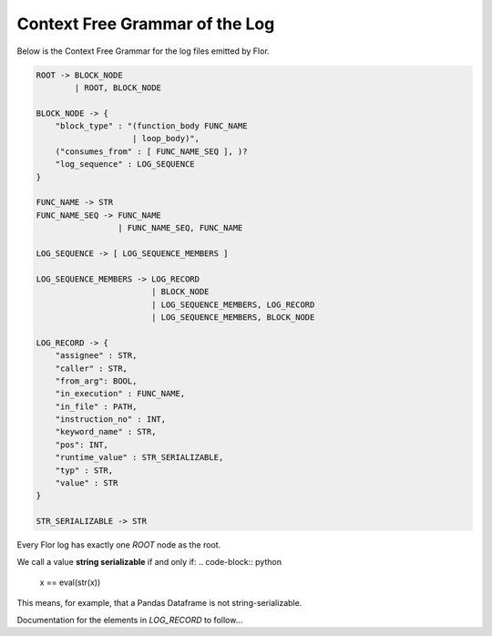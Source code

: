 Context Free Grammar of the Log
================================

Below is the Context Free Grammar for the log files emitted by Flor.

.. code-block:: bash

    ROOT -> BLOCK_NODE
            | ROOT, BLOCK_NODE

    BLOCK_NODE -> {
        "block_type" : "(function_body FUNC_NAME
                        | loop_body)",
        ("consumes_from" : [ FUNC_NAME_SEQ ], )?
        "log_sequence" : LOG_SEQUENCE
    }

    FUNC_NAME -> STR
    FUNC_NAME_SEQ -> FUNC_NAME
                     | FUNC_NAME_SEQ, FUNC_NAME

    LOG_SEQUENCE -> [ LOG_SEQUENCE_MEMBERS ]

    LOG_SEQUENCE_MEMBERS -> LOG_RECORD
                            | BLOCK_NODE
                            | LOG_SEQUENCE_MEMBERS, LOG_RECORD
                            | LOG_SEQUENCE_MEMBERS, BLOCK_NODE

    LOG_RECORD -> {
        "assignee" : STR,
        "caller" : STR,
        "from_arg": BOOL,
        "in_execution" : FUNC_NAME,
        "in_file" : PATH,
        "instruction_no" : INT,
        "keyword_name" : STR,
        "pos": INT,
        "runtime_value" : STR_SERIALIZABLE,
        "typ" : STR,
        "value" : STR
    }

    STR_SERIALIZABLE -> STR



Every Flor log has exactly one `ROOT` node as the root.

We call a value **string serializable** if and only if:
.. code-block:: python

    x == eval(str(x))

This means, for example, that a Pandas Dataframe is not string-serializable.

Documentation for the elements in `LOG_RECORD` to follow...